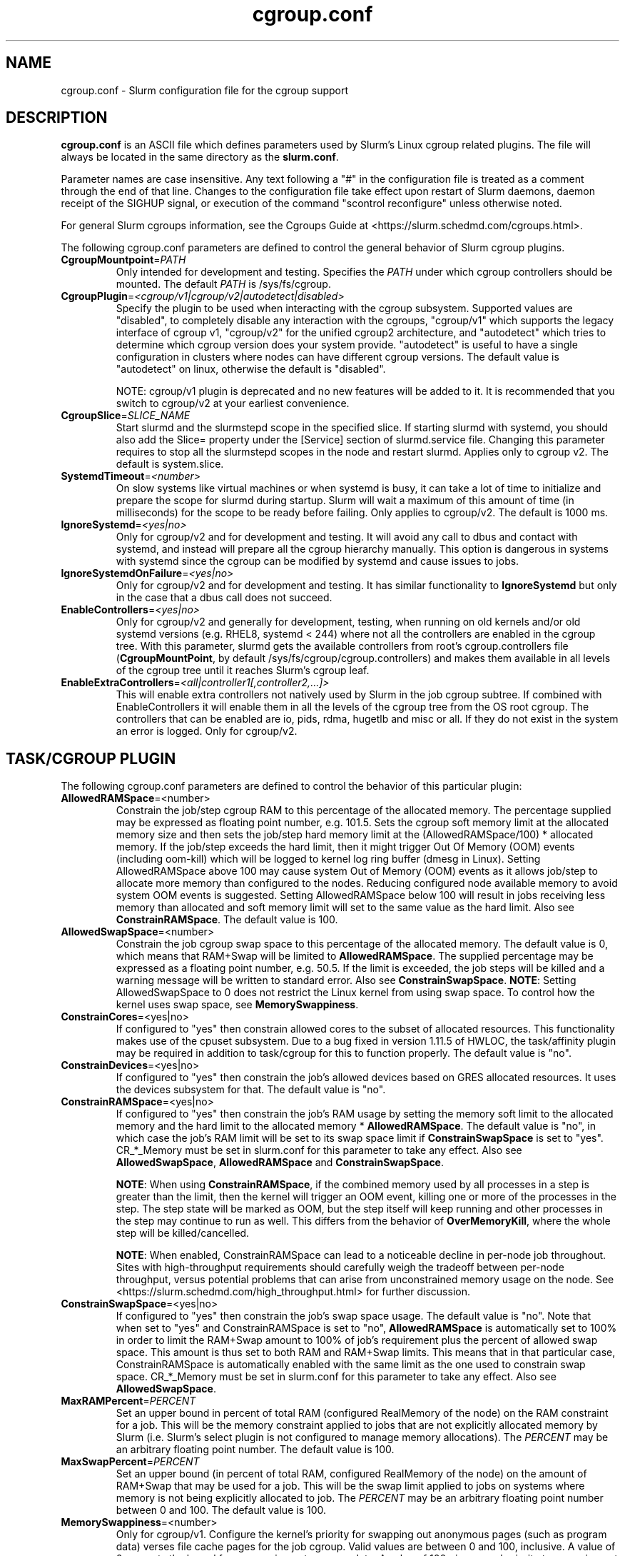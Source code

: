 .TH "cgroup.conf" "5" "Slurm Configuration File" "Slurm 26.05" "Slurm Configuration File"

.SH "NAME"
cgroup.conf \- Slurm configuration file for the cgroup support

.SH "DESCRIPTION"

\fBcgroup.conf\fP is an ASCII file which defines parameters used by
Slurm's Linux cgroup related plugins.
The file will always be located in the same directory as the \fBslurm.conf\fR.
.LP
Parameter names are case insensitive.
Any text following a "#" in the configuration file is treated
as a comment through the end of that line.
Changes to the configuration file take effect upon restart of
Slurm daemons, daemon receipt of the SIGHUP signal, or execution
of the command "scontrol reconfigure" unless otherwise noted.

.LP
For general Slurm cgroups information, see the Cgroups Guide at
<https://slurm.schedmd.com/cgroups.html>.

.LP
The following cgroup.conf parameters are defined to control the general behavior
of Slurm cgroup plugins.

.TP
\fBCgroupMountpoint\fR=\fIPATH\fR
Only intended for development and testing. Specifies the \fIPATH\fR under which
cgroup controllers should be mounted. The default \fIPATH\fR is /sys/fs/cgroup.
.IP

.TP
\fBCgroupPlugin\fR=\fI<cgroup/v1|cgroup/v2|autodetect|disabled>\fR
Specify the plugin to be used when interacting with the cgroup subsystem.
Supported values are "disabled", to completely disable any interaction with
the cgroups, "cgroup/v1" which supports the legacy interface of cgroup v1,
"cgroup/v2" for the unified cgroup2 architecture, and "autodetect" which tries
to determine which cgroup version does your system provide. "autodetect" is
useful to have a single configuration in clusters where nodes can have different
cgroup versions. The default value is "autodetect" on linux, otherwise the
default is "disabled".

NOTE: cgroup/v1 plugin is deprecated and no new features will be added to it.
It is recommended that you switch to cgroup/v2 at your earliest convenience.
.IP

.TP
\fBCgroupSlice\fR=\fISLICE_NAME\fR
Start slurmd and the slurmstepd scope in the specified slice. If starting
slurmd with systemd, you should also add the Slice= property under the [Service]
section of slurmd.service file. Changing this parameter requires to stop all
the slurmstepd scopes in the node and restart slurmd. Applies only to cgroup v2.
The default is system.slice.
.IP

.TP
\fBSystemdTimeout\fR=\fI<number>\fR
On slow systems like virtual machines or when systemd is busy, it can take
a lot of time to initialize and prepare the scope for slurmd during startup.
Slurm will wait a maximum of this amount of time (in milliseconds) for the
scope to be ready before failing. Only applies to cgroup/v2.
The default is 1000 ms.
.IP

.TP
\fBIgnoreSystemd\fR=\fI<yes|no>\fR
Only for cgroup/v2 and for development and testing. It will avoid any call to
dbus and contact with systemd, and instead will prepare all the cgroup hierarchy
manually. This option is dangerous in systems with systemd since the cgroup
can be modified by systemd and cause issues to jobs.
.IP

.TP
\fBIgnoreSystemdOnFailure\fR=\fI<yes|no>\fR
Only for cgroup/v2 and for development and testing. It has similar functionality
to \fBIgnoreSystemd\fR but only in the case that a dbus call does not succeed.
.IP

.TP
\fBEnableControllers\fR=\fI<yes|no>\fR
Only for cgroup/v2 and generally for development, testing, when running on old
kernels and/or old systemd versions (e.g. RHEL8, systemd < 244) where not all
the controllers are enabled in the cgroup tree. With this parameter, slurmd gets
the available controllers from root's cgroup.controllers file
(\fBCgroupMountPoint\fR, by default /sys/fs/cgroup/cgroup.controllers) and makes
them available in all levels of the cgroup tree until it reaches Slurm's cgroup
leaf.
.IP

.TP
\fBEnableExtraControllers\fR=\fI<all|controller1[,controller2,...]>\fR
This will enable extra controllers not natively used by Slurm in the job cgroup
subtree. If combined with EnableControllers it will enable them in all the
levels of the cgroup tree from the OS root cgroup. The controllers that can be
enabled are io, pids, rdma, hugetlb and misc or all. If they do not exist in the
system an error is logged. Only for cgroup/v2.
.IP

.SH "TASK/CGROUP PLUGIN"

.LP
The following cgroup.conf parameters are defined to control the behavior
of this particular plugin:

.TP
\fBAllowedRAMSpace\fR=<number>
Constrain the job/step cgroup RAM to this percentage of the allocated memory.
The percentage supplied may be expressed as floating point number, e.g. 101.5.
Sets the cgroup soft memory limit at the allocated memory size and then sets the
job/step hard memory limit at the (AllowedRAMSpace/100) * allocated memory. If
the job/step exceeds the hard limit, then it might trigger Out Of Memory (OOM)
events (including oom\-kill) which will be logged to kernel log ring buffer
(dmesg in Linux). Setting AllowedRAMSpace above 100 may cause system Out of
Memory (OOM) events as it allows job/step to allocate more memory than
configured to the nodes. Reducing configured node available memory to avoid
system OOM events is suggested. Setting AllowedRAMSpace below 100 will result
in jobs receiving less memory than allocated and soft memory limit will set to
the same value as the hard limit.
Also see \fBConstrainRAMSpace\fR.
The default value is 100.
.IP

.TP
\fBAllowedSwapSpace\fR=<number>
Constrain the job cgroup swap space to this percentage of the allocated
memory. The default value is 0, which means that RAM+Swap will be limited
to \fBAllowedRAMSpace\fR. The supplied percentage may be expressed as a
floating point number, e.g. 50.5. If the limit is exceeded, the job steps
will be killed and a warning message will be written to standard error.
Also see \fBConstrainSwapSpace\fR.
\fBNOTE\fR: Setting AllowedSwapSpace to 0 does not restrict the Linux kernel
from using swap space. To control how the kernel uses swap space, see
\fBMemorySwappiness\fR.
.IP

.TP
\fBConstrainCores\fR=<yes|no>
If configured to "yes" then constrain allowed cores to the subset of
allocated resources. This functionality makes use of the cpuset subsystem.
Due to a bug fixed in version 1.11.5 of HWLOC, the task/affinity plugin may be
required in addition to task/cgroup for this to function properly.
The default value is "no".
.IP

.TP
\fBConstrainDevices\fR=<yes|no>
If configured to "yes" then constrain the job's allowed devices based on GRES
allocated resources. It uses the devices subsystem for that.
The default value is "no".
.IP

.TP
\fBConstrainRAMSpace\fR=<yes|no>
If configured to "yes" then constrain the job's RAM usage by setting
the memory soft limit to the allocated memory and the hard limit to
the allocated memory * \fBAllowedRAMSpace\fR. The default value is "no", in
which case the job's RAM limit will be set to its swap space limit if
\fBConstrainSwapSpace\fR is set to "yes". CR_*_Memory must be set in slurm.conf
for this parameter to take any effect.
Also see \fBAllowedSwapSpace\fR, \fBAllowedRAMSpace\fR and
\fBConstrainSwapSpace\fR.

\fBNOTE\fR: When using \fBConstrainRAMSpace\fR, if the combined memory used
by all processes in a step is greater than the limit, then the kernel will
trigger an OOM event, killing one or more of the processes in the step. The
step state will be marked as OOM, but the step itself will keep running and
other processes in the step may continue to run as well.
This differs from the behavior of \fBOverMemoryKill\fR, where the whole step
will be killed/cancelled.

\fBNOTE\fR: When enabled, ConstrainRAMSpace can lead to a noticeable decline in
per\-node job throughout. Sites with high\-throughput requirements should
carefully weigh the tradeoff between per\-node throughput, versus potential
problems that can arise from unconstrained memory usage on the node. See
<https://slurm.schedmd.com/high_throughput.html> for further discussion.
.IP

.TP
\fBConstrainSwapSpace\fR=<yes|no>
If configured to "yes" then constrain the job's swap space usage.
The default value is "no". Note that when set to "yes" and
ConstrainRAMSpace is set to "no", \fBAllowedRAMSpace\fR is automatically set
to 100% in order to limit the RAM+Swap amount to 100% of job's requirement
plus the percent of allowed swap space. This amount is thus set to both
RAM and RAM+Swap limits. This means that in that particular case,
ConstrainRAMSpace is automatically enabled with the same limit as the one
used to constrain swap space. CR_*_Memory must be set in slurm.conf
for this parameter to take any effect.
Also see \fBAllowedSwapSpace\fR.
.IP

.TP
\fBMaxRAMPercent\fR=\fIPERCENT\fR
Set an upper bound in percent of total RAM (configured RealMemory of the node)
on the RAM constraint for a job. This will be the memory constraint applied to
jobs that are not explicitly allocated memory by Slurm (i.e. Slurm's select
plugin is not configured to manage memory allocations). The \fIPERCENT\fR may
be an arbitrary floating point number. The default value is 100.
.IP

.TP
\fBMaxSwapPercent\fR=\fIPERCENT\fR
Set an upper bound (in percent of total RAM, configured RealMemory of the node)
on the amount of RAM+Swap that may be used for a job. This will be the swap
limit applied to jobs on systems where memory is not being explicitly allocated
to job. The \fIPERCENT\fR may be an arbitrary floating point number between 0
and 100. The default value is 100.
.IP

.TP
\fBMemorySwappiness\fR=<number>
Only for cgroup/v1.
Configure the kernel's priority for swapping out anonymous pages (such as
program data) verses file cache pages for the job cgroup. Valid values are
between 0 and 100, inclusive. A value of 0 prevents the kernel from swapping
out program data. A value of 100 gives equal priority to swapping out file
cache or anonymous pages. If not set, then the kernel's default swappiness
value will be used. \fBConstrainSwapSpace\fR
must be set to \fByes\fR in order for this parameter to be applied.
.IP

.TP
\fBMinRAMSpace\fR=<number>
Set a lower bound (in MB) on the memory limits defined by
\fBAllowedRAMSpace\fR and \fBAllowedSwapSpace\fR. This prevents
accidentally creating a memory cgroup with such a low limit that slurmstepd
is immediately killed due to lack of RAM. If this happens, cleanup will not be
performed and temporary files, sockets and directories can remain in the node.
The default limit is 30M.
.IP

.SH "PROCTRACK/CGROUP PLUGIN"

.LP
The following cgroup.conf parameters are defined to control the behavior
of this particular plugin:

.TP
\fBSignalChildrenProcesses\fR=<yes|no>
If configured to "yes", then send signals (for cancelling, suspending, resuming,
etc.) to all children processes in a job/step. Otherwise, only send signals to
the parent process of a job/step. The default setting is "no".
.IP

.SH "DISTRIBUTION\-SPECIFIC NOTES"

.LP
Debian and derivatives (e.g. Ubuntu) usually exclude the memory and memsw (swap)
cgroups by default. To include them, add the following parameters to the kernel
command line: \fBcgroup_enable=memory swapaccount=1\fR
.LP
This can usually be placed in /etc/default/grub inside the
\fBGRUB_CMDLINE_LINUX\fR variable. A command such as update\-grub must be run
after updating the file.

.SH "EXAMPLE"

.TP
\fB/etc/slurm/cgroup.conf\fR:
This example cgroup.conf file shows a configuration that enables the more
commonly used cgroup enforcement mechanisms.
.IP
.nf
###
# Slurm cgroup support configuration file.
###
ConstrainCores=yes
ConstrainDevices=yes
ConstrainRAMSpace=yes
ConstrainSwapSpace=yes
.fi

.TP
\fB/etc/slurm/slurm.conf\fR:
These are the entries required in \fBslurm.conf\fR to activate the cgroup
enforcement mechanisms. Make sure that the node definitions in your
\fBslurm.conf\fR closely match the configuration as shown by "\fBslurmd \-C\fR".
Either MemSpecLimit should be set or RealMemory should be defined with less
than the actual amount of memory for a node to ensure that all system/non\-job
processes will have sufficient memory at all times. Sites should also configure
\fBpam_slurm_adopt\fR to ensure users can not escape the cgroups via \fBssh\fR.
.IP
.nf
###
# Slurm configuration entries for cgroups
###
ProctrackType=proctrack/cgroup
TaskPlugin=task/cgroup,task/affinity
JobAcctGatherType=jobacct_gather/cgroup #optional for gathering metrics
PrologFlags=Contain                     #X11 flag is also suggested
.fi

.SH "COPYING"
Copyright (C) 2010\-2012 Lawrence Livermore National Security.
Produced at Lawrence Livermore National Laboratory (cf, DISCLAIMER).
.br
Copyright (C) 2010\-2022 SchedMD LLC.
.LP
This file is part of Slurm, a resource management program.
For details, see <https://slurm.schedmd.com/>.
.LP
Slurm is free software; you can redistribute it and/or modify it under
the terms of the GNU General Public License as published by the Free
Software Foundation; either version 2 of the License, or (at your option)
any later version.
.LP
Slurm is distributed in the hope that it will be useful, but WITHOUT ANY
WARRANTY; without even the implied warranty of MERCHANTABILITY or FITNESS
FOR A PARTICULAR PURPOSE. See the GNU General Public License for more
details.

.SH "SEE ALSO"
.LP
\fBslurm.conf\fR(5)
